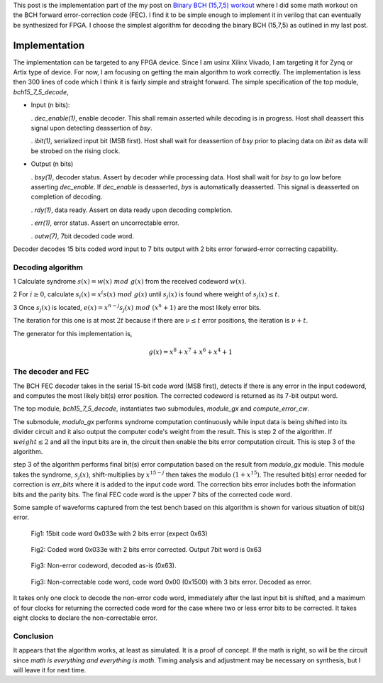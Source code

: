 .. title: Implementing BCH (15,7,5) FEC
.. slug: bch15_7_5_hw
.. date: 2017-03-18 00:17:42 UTC
.. tags: hardware, mathjax, latex
.. category: FPGA
.. link: 
.. description: 
.. type: text

This post is the implementation part of the my post on `Binary BCH (15,7,5) workout`_
where I did some math workout on the BCH forward error-correction code (FEC). I find
it to be simple enough to implement it in verilog that can eventually be synthesized for FPGA.
I choose the simplest algorithm for decoding the binary BCH (15,7,5) as outlined in my last post.

.. _Binary BCH (15,7,5) workout: http://souktha.github.io/misc/bch15_7_5
.. _link: `Binary BCH (15,7,5) workout`_ 


.. TEASER_END

Implementation
===============

The implementation can be targeted to any FPGA device. Since I am usinx Xilinx Vivado, I
am targeting it for Zynq or Artix type of device. For now, I am focusing on getting
the main algorithm to work correctly.  The implementation is less then 300 lines of 
code which I think it is fairly simple and straight forward. The simple specification of
the top module, *bch15_7_5_decode*,

*       Input (n bits): 

        . *dec_enable(1)*, enable decoder. This shall remain asserted while
        decoding is in progress. Host shall deassert this signal upon 
        detecting deassertion of *bsy*.

        . *ibit(1)*, serialized input bit (MSB first). Host shall wait
        for deassertion of *bsy* prior to placing data on *ibit* as data will
        be strobed on the rising clock.

*       Output (n bits)        

        . *bsy(1)*, decoder status. Assert by decoder while processing data. Host
        shall wait for *bsy* to go low before asserting *dec_enable*. If *dec_enable*
        is deasserted, *bys* is automatically deasserted. This signal is deasserted
        on completion of decoding.

        . *rdy(1)*, data ready. Assert on data ready upon decoding completion.

        . *err(1)*, error status. Assert on uncorrectable error.

        . *outw(7)*, 7bit decoded code word.

.. code-block:: verilog
   :linenos:

        module bch15_7_5_decode #(parameter IWIDTH=15, OWIDTH=7) (
            input clk,
            input dec_enable, //enable decoder
            input  ibit, //serialize input bit input code word
            output bsy, // state of decoder
            output rdy, // 1 when decoded data is ready for reading.
            output err, // error if undecodable
            output [OWIDTH-1:0] outw //7 bit output decoded word
        );
        ..


Decoder decodes 15 bits coded word input to 7 bits output with 2 bits error forward-error correcting
capability.

Decoding algorithm
------------------

1 Calculate syndrome :math:`s(x) = w(x)\ mod\ g(x)` from the received codeword :math:`w(x)`.

2 For :math:`i \ge 0`, calculate :math:`s_i(x)=x^i s(x)\ mod\ g(x)` until :math:`s_j(x)` is found 
where weight of :math:`s_j(x) \le t`. 

3 Once :math:`s_j(x)` is located, :math:`e(x)=x^{n-j}s_j(x)\ mod\ (x^n + 1)` are the most likely
error bits.

The iteration for this one is at most :math:`2t` because
if there are :math:`\nu \le t` error positions, the iteration is :math:`\nu + t`.

The generator for this implementation is,

.. math::
        g(x) = x^8 + x^7 + x^6 + x^4 + 1

The decoder and FEC 
-------------------

The BCH FEC decoder takes in the serial 15-bit code word (MSB first), detects
if there is any error in the input codeword, and computes the most likely
bit(s) error position. The corrected codeword is returned as its
7-bit output word. 

The top module, *bch15_7_5_decode*, instantiates two submodules, *module_gx*
and *compute_error_cw*. 

.. code-block:: verilog
   :linenos:

           ..
           assign outw = cw[IWIDTH-1:`PBITS] ^ bit_correction[IWIDTH-1:`PBITS];
           ..
            modulo_gx syndrome (
                .clk(clk),
                .enable(divider_en),
                .ibit(ibit),
                .weight(sweight),
                .remainder(r)
                );

	    compute_error_cw likely_bits_err (
		.clk(clk),
		.enable(enable_estimate_error_bits),
		.syndrome(r),
                .weight(sweight),
		.pos(pos),
                .rdy(sready),
		.err_bits(bit_correction)
		);

The submodule, *modulo_gx* performs syndrome
computation continuously while input data is being shifted into its
divider circuit and it also output the computer code's weight from the
result. This is step 2 of the algorithm. If :math:`weight \le 2` and 
all the input bits are in, the circuit then enable the bits error 
computation circuit. This is step 3 of the algorithm. 

.. code-block:: verilog
   :linenos:

        ..
        assign weight = r[0] + r[1] + r[2] + r[3] + r[4] + r[5] + r[6] + r[7];

        /* divider g(x)=x^8 + x^7 + x^6 + x^4 + 1 * / 
        always@(posedge clk) begin
	        if (enable ) begin
		r[7] <=  r[6] ^ r[7];
		r[6] <=  r[5] ^ r[7];
		r[5] <=  r[4];
		r[4] <=  r[3] ^ r[7];
		r[3] <=  r[2];
		r[2] <=  r[1];
                r[1] <=  r[0];

		r[0] <=  ibit ^ r[7];
        end
        else 
                r <=  8'h0;
        end


step 3 of the algorithm performs final bit(s) error computation based on the result from
*modulo_gx* module. This module takes the syndrome, :math:`s_j(x)`, shift-multiplies
by :math:`x^{15-j}` then takes the modulo :math:`(1+x^{15})`. The resulted bit(s) error
needed for correction is *err_bits* where it is added to the input code word. The 
correction bits error includes both the information bits and the parity bits. The
final FEC code word is the upper 7 bits of the corrected code word.

.. code-block:: verilog
   :linenos:

        ..
	assign err_bits = bit_err[14:0]; /* error bits are lower 15 bits * /
        assign rdy = ready;

	always@(syndrome, pos, enable) begin
        if ( !ready ) begin
		bit_err = syndrome << (5'h0f  - pos);
		R  = bit_err[14:0];
        end
	end
        ..

	/* Divide by 1+x**15.
        Divide only if degree of the computed syndrome Si is >= 15.
       * /
	always@(posedge clk)
        if (enable) begin
		ready <= 1'b0;
        /* Divide if degree is >= 15 * /
		if ( bit_err[22:15] ) begin
			R[0] <= R[14] ^ ibit;
			R[1] <= R[0];
			R[2] <= R[1];
			R[3] <= R[2];
			R[4] <= R[3];
			R[5] <= R[4];
			R[6] <= R[5];
			R[7] <= R[6];
			R[8] <= R[7];
			R[9] <= R[8];
			R[10] <= R[9];
			R[11] <= R[10];
			R[12] <= R[11];
			R[13] <= R[12];
			R[14] <= R[13];
        
			ibit <= {ibit[6:0],1'b0};
                if (weight <= 4'h2 )
                        ready <= 1'b1;
		end
		else 
			ready <= 1'b1;
                end
                else
                ready <= 1'b0;



Some sample of waveforms captured  from the test bench based on this algorithm is shown for
various situation of bit(s) error.

.. figure:: ../../images/hardware/bch1575_033e.JPG

        Fig1: 15bit code word 0x033e with 2 bits error (expect 0x63)

.. figure:: ../../images/hardware/bch1575_033e_decoded.JPG

        Fig2: Coded word 0x033e with 2 bits error corrected. Output 7bit word is 0x63


.. figure:: ../../images/hardware/bch1575_633e_decoded.JPG

        Fig3: Non-error codeword, decoded as-is (0x63).

.. figure:: ../../images/hardware/bch1575_1500_decoded.JPG

        Fig3: Non-correctable code word, code word 0x00 (0x1500) with 3 bits error. Decoded as error.

It takes only one clock to decode the non-error code word, immediately after the last input bit is shifted, and 
a maximum of four clocks for returning the corrected code word for the case where two or less error bits to
be corrected. It takes eight clocks to declare the non-correctable error.

Conclusion
----------

It appears that the algorithm works, at least as simulated. It is a proof of concept. If the math
is right, so will be the circuit since *math is everything and everything is math*. Timing analysis
and adjustment may be necessary on synthesis, but I will leave it for next time.




